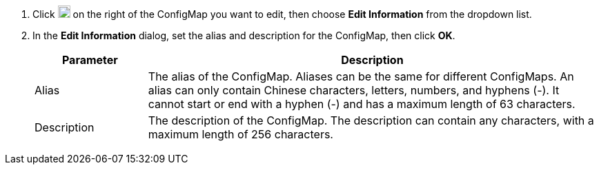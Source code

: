 . Click image:/images/ks-qkcp/zh/icons/more.svg[more,18,18] on the right of the ConfigMap you want to edit, then choose **Edit Information** from the dropdown list.

. In the **Edit Information** dialog, set the alias and description for the ConfigMap, then click **OK**.
+
--
[%header,cols="1a,4a"]
|===
| Parameter | Description

| Alias
| The alias of the ConfigMap. Aliases can be the same for different ConfigMaps. An alias can only contain Chinese characters, letters, numbers, and hyphens (-). It cannot start or end with a hyphen (-) and has a maximum length of 63 characters.

| Description
| The description of the ConfigMap. The description can contain any characters, with a maximum length of 256 characters.
|===
--